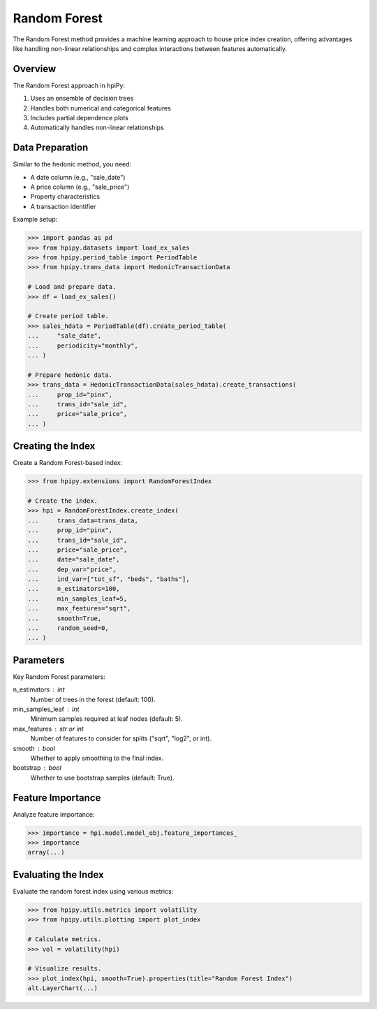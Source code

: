 Random Forest
=============

The Random Forest method provides a machine learning approach to house price index creation, offering advantages like handling non-linear relationships and complex interactions between features automatically.

Overview
--------

The Random Forest approach in hpiPy:

1. Uses an ensemble of decision trees
2. Handles both numerical and categorical features
3. Includes partial dependence plots
4. Automatically handles non-linear relationships

Data Preparation
----------------

Similar to the hedonic method, you need:

* A date column (e.g., "sale_date")
* A price column (e.g., "sale_price")
* Property characteristics
* A transaction identifier

Example setup:

.. code-block:: python

    >>> import pandas as pd
    >>> from hpipy.datasets import load_ex_sales
    >>> from hpipy.period_table import PeriodTable
    >>> from hpipy.trans_data import HedonicTransactionData

    # Load and prepare data.
    >>> df = load_ex_sales()
    
    # Create period table.
    >>> sales_hdata = PeriodTable(df).create_period_table(
    ...     "sale_date",
    ...     periodicity="monthly",
    ... )

    # Prepare hedonic data.
    >>> trans_data = HedonicTransactionData(sales_hdata).create_transactions(
    ...     prop_id="pinx",
    ...     trans_id="sale_id",
    ...     price="sale_price",
    ... )

Creating the Index
------------------

Create a Random Forest-based index:

.. code-block:: python

    >>> from hpipy.extensions import RandomForestIndex

    # Create the index.
    >>> hpi = RandomForestIndex.create_index(
    ...     trans_data=trans_data,
    ...     prop_id="pinx",
    ...     trans_id="sale_id",
    ...     price="sale_price",
    ...     date="sale_date",
    ...     dep_var="price",
    ...     ind_var=["tot_sf", "beds", "baths"],
    ...     n_estimators=100,
    ...     min_samples_leaf=5,
    ...     max_features="sqrt",
    ...     smooth=True,
    ...     random_seed=0,
    ... )

Parameters
----------

Key Random Forest parameters:

n_estimators : int
    Number of trees in the forest (default: 100).

min_samples_leaf : int
    Minimum samples required at leaf nodes (default: 5).

max_features : str or int
    Number of features to consider for splits ("sqrt", "log2", or int).

smooth : bool
    Whether to apply smoothing to the final index.

bootstrap : bool
    Whether to use bootstrap samples (default: True).

Feature Importance
------------------

Analyze feature importance:

.. code-block:: python

    >>> importance = hpi.model.model_obj.feature_importances_
    >>> importance
    array(...)

Evaluating the Index
--------------------

Evaluate the random forest index using various metrics:

.. code-block:: python

    >>> from hpipy.utils.metrics import volatility
    >>> from hpipy.utils.plotting import plot_index

    # Calculate metrics.
    >>> vol = volatility(hpi)

    # Visualize results.
    >>> plot_index(hpi, smooth=True).properties(title="Random Forest Index")
    alt.LayerChart(...)

.. invisible-altair-plot::

    import pandas as pd
    from hpipy.datasets import load_ex_sales
    from hpipy.extensions import RandomForestIndex
    from hpipy.period_table import PeriodTable
    from hpipy.trans_data import HedonicTransactionData
    from hpipy.utils.plotting import plot_index
    df = load_ex_sales()
    sales_hdata = PeriodTable(df).create_period_table("sale_date", periodicity="monthly")
    trans_data = HedonicTransactionData(sales_hdata).create_transactions(
        prop_id="pinx", trans_id="sale_id", price="sale_price"
    )
    hpi = RandomForestIndex.create_index(
        trans_data=trans_data,
        prop_id="pinx",
        trans_id="sale_id",
        price="sale_price",
        date="sale_date",
        dep_var="price",
        ind_var=["tot_sf", "beds", "baths"],
        n_estimators=100,
        min_samples_leaf=5,
        max_features="sqrt",
        smooth=True,
        random_seed=0,
    )
    chart = plot_index(hpi, smooth=True).properties(title="Random Forest Index", width=600)
